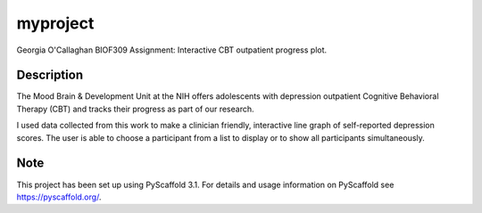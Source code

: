 =========
myproject
=========


Georgia O'Callaghan BIOF309 Assignment: Interactive CBT outpatient progress plot. 


Description
===========

The Mood Brain & Development Unit at the NIH offers adolescents with depression outpatient Cognitive Behavioral Therapy (CBT) and tracks their progress as part of our research. 

I used data collected from this work to make a clinician friendly, interactive line graph of self-reported depression scores. The user is able to choose a participant from a list to display or to show all participants simultaneously. 

Note
====

This project has been set up using PyScaffold 3.1. For details and usage
information on PyScaffold see https://pyscaffold.org/.
